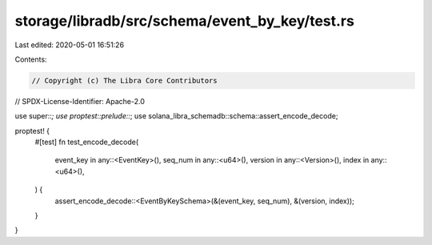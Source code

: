 storage/libradb/src/schema/event_by_key/test.rs
===============================================

Last edited: 2020-05-01 16:51:26

Contents:

.. code-block:: rs

    // Copyright (c) The Libra Core Contributors
// SPDX-License-Identifier: Apache-2.0

use super::*;
use proptest::prelude::*;
use solana_libra_schemadb::schema::assert_encode_decode;

proptest! {
    #[test]
    fn test_encode_decode(
        event_key in any::<EventKey>(),
        seq_num in any::<u64>(),
        version in any::<Version>(),
        index in any::<u64>(),
    ) {
        assert_encode_decode::<EventByKeySchema>(&(event_key, seq_num), &(version, index));
    }
}


